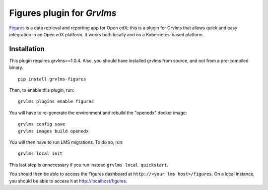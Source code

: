 Figures plugin for `Grvlms`
============================================================

`Figures <https://github.com/appsembler/figures>`_ is a data retrieval and reporting app for Open edX; this is a plugin for Grvlms that allows quick and easy integration in an Open edX platform. It works both locally and on a Kubernetes-based platform.


Installation
------------

This plugin requires grvlms>=1.0.4. Also, you should have installed grvlms from source, and not from a pre-compiled binary.

::
  
    pip install grvlms-figures

Then, to enable this plugin, run::
  
    grvlms plugins enable figures

You will have to re-generate the environment and rebuild the "openedx" docker image::
  
    grvlms config save
    grvlms images build openedx

You will then have to run LMS migrations. To do so, run::
  
    grvlms local init

This last step is unnecessary if you run instead ``grvlms local quickstart``.

You should then be able to access the Figures dashboard at ``http://<your lms host>/figures``. On a local instance, you should be able to access it at http://localhost/figures.

